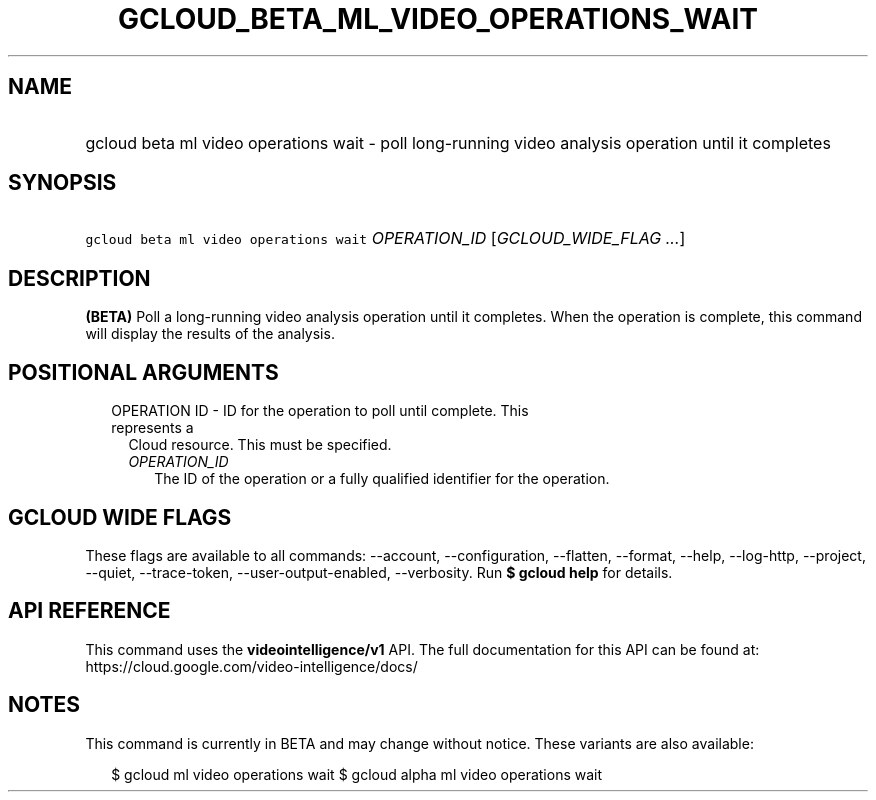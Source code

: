 
.TH "GCLOUD_BETA_ML_VIDEO_OPERATIONS_WAIT" 1



.SH "NAME"
.HP
gcloud beta ml video operations wait \- poll long\-running video analysis operation until it completes



.SH "SYNOPSIS"
.HP
\f5gcloud beta ml video operations wait\fR \fIOPERATION_ID\fR [\fIGCLOUD_WIDE_FLAG\ ...\fR]



.SH "DESCRIPTION"

\fB(BETA)\fR Poll a long\-running video analysis operation until it completes.
When the operation is complete, this command will display the results of the
analysis.



.SH "POSITIONAL ARGUMENTS"

.RS 2m
.TP 2m

OPERATION ID \- ID for the operation to poll until complete. This represents a
Cloud resource. This must be specified.

.RS 2m
.TP 2m
\fIOPERATION_ID\fR
The ID of the operation or a fully qualified identifier for the operation.


.RE
.RE
.sp

.SH "GCLOUD WIDE FLAGS"

These flags are available to all commands: \-\-account, \-\-configuration,
\-\-flatten, \-\-format, \-\-help, \-\-log\-http, \-\-project, \-\-quiet,
\-\-trace\-token, \-\-user\-output\-enabled, \-\-verbosity. Run \fB$ gcloud
help\fR for details.



.SH "API REFERENCE"

This command uses the \fBvideointelligence/v1\fR API. The full documentation for
this API can be found at: https://cloud.google.com/video\-intelligence/docs/



.SH "NOTES"

This command is currently in BETA and may change without notice. These variants
are also available:

.RS 2m
$ gcloud ml video operations wait
$ gcloud alpha ml video operations wait
.RE

